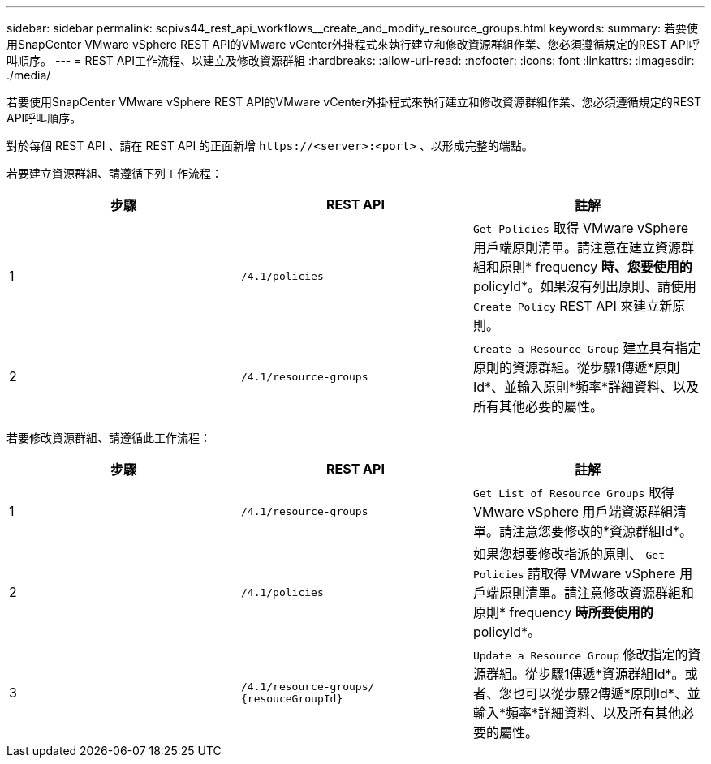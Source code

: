 ---
sidebar: sidebar 
permalink: scpivs44_rest_api_workflows__create_and_modify_resource_groups.html 
keywords:  
summary: 若要使用SnapCenter VMware vSphere REST API的VMware vCenter外掛程式來執行建立和修改資源群組作業、您必須遵循規定的REST API呼叫順序。 
---
= REST API工作流程、以建立及修改資源群組
:hardbreaks:
:allow-uri-read: 
:nofooter: 
:icons: font
:linkattrs: 
:imagesdir: ./media/


[role="lead"]
若要使用SnapCenter VMware vSphere REST API的VMware vCenter外掛程式來執行建立和修改資源群組作業、您必須遵循規定的REST API呼叫順序。

對於每個 REST API 、請在 REST API 的正面新增 `\https://<server>:<port>` 、以形成完整的端點。

若要建立資源群組、請遵循下列工作流程：

|===
| 步驟 | REST API | 註解 


| 1 | `/4.1/policies` | `Get Policies` 取得 VMware vSphere 用戶端原則清單。請注意在建立資源群組和原則* frequency *時、您要使用的* policyId*。如果沒有列出原則、請使用 `Create Policy` REST API 來建立新原則。 


| 2 | `/4.1/resource-groups` | `Create a Resource Group` 建立具有指定原則的資源群組。從步驟1傳遞*原則Id*、並輸入原則*頻率*詳細資料、以及所有其他必要的屬性。 
|===
若要修改資源群組、請遵循此工作流程：

|===
| 步驟 | REST API | 註解 


| 1 | `/4.1/resource-groups` | `Get List of Resource Groups` 取得 VMware vSphere 用戶端資源群組清單。請注意您要修改的*資源群組Id*。 


| 2 | `/4.1/policies` | 如果您想要修改指派的原則、 `Get Policies` 請取得 VMware vSphere 用戶端原則清單。請注意修改資源群組和原則* frequency *時所要使用的* policyId*。 


| 3 | `/4.1/resource-groups/
{resouceGroupId}` | `Update a Resource Group` 修改指定的資源群組。從步驟1傳遞*資源群組Id*。或者、您也可以從步驟2傳遞*原則Id*、並輸入*頻率*詳細資料、以及所有其他必要的屬性。 
|===